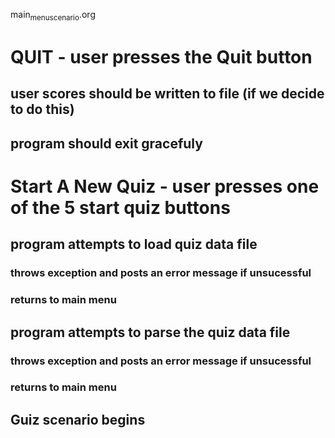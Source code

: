 main_menu_scenario.org

* QUIT - user presses the Quit button
** user scores should be written to file (if we decide to do this)
** program should exit gracefuly

* Start A New Quiz - user presses one of the 5 start quiz buttons
** program attempts to load quiz data file
*** throws exception and posts an error message if unsucessful
*** returns to main menu
** program attempts to parse the quiz data file
*** throws exception and posts an error message if unsucessful
*** returns to main menu
** Guiz scenario begins
